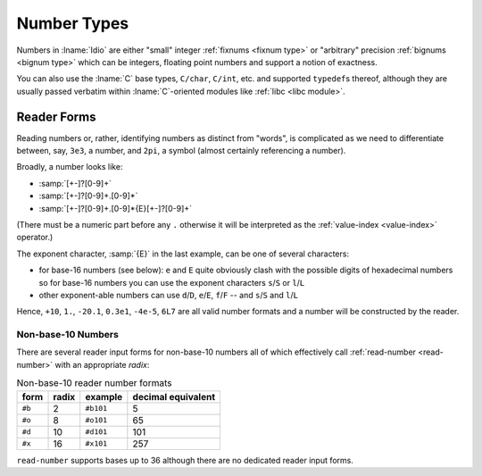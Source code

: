 .. _`number types`:

Number Types
============

Numbers in :lname:`Idio` are either "small" integer :ref:`fixnums
<fixnum type>` or "arbitrary" precision :ref:`bignums <bignum type>`
which can be integers, floating point numbers and support a notion of
exactness.

You can also use the :lname:`C` base types, ``C/char``, ``C/int``,
etc. and supported ``typedef``\ s thereof, although they are usually
passed verbatim within :lname:`C`-oriented modules like :ref:`libc
<libc module>`.

Reader Forms
------------

Reading numbers or, rather, identifying numbers as distinct from
"words", is complicated as we need to differentiate between, say,
``3e3``, a number, and ``2pi``, a symbol (almost certainly referencing
a number).

Broadly, a number looks like:

* :samp:`[+-]?[0-9]+`

* :samp:`[+-]?[0-9]+.[0-9]*`
  
* :samp:`[+-]?[0-9]+.[0-9]*{E}[+-]?[0-9]+`

(There must be a numeric part before any ``.`` otherwise it will be
interpreted as the :ref:`value-index <value-index>` operator.)

The exponent character, :samp:`{E}` in the last example, can be one of
several characters:

* for base-16 numbers (see below): ``e`` and ``E`` quite obviously
  clash with the possible digits of hexadecimal numbers so for base-16
  numbers you can use the exponent characters ``s``/``S`` or
  ``l``/``L``

* other exponent-able numbers can use ``d``/``D``, ``e``/``E``,
  ``f``/``F`` -- and ``s``/``S`` and ``l``/``L``

Hence, ``+10``, ``1.``, ``-20.1``, ``0.3e1``, ``-4e-5``, ``6L7`` are
all valid number formats and a number will be constructed by the
reader.

Non-base-10 Numbers
^^^^^^^^^^^^^^^^^^^

There are several reader input forms for non-base-10 numbers all of
which effectively call :ref:`read-number <read-number>` with an
appropriate `radix`:

.. csv-table:: Non-base-10 reader number formats
   :header: "form", "radix", "example", "decimal equivalent"
   :widths: auto
   :align: left

   ``#b``, 2,  ``#b101``, 5
   ``#o``, 8,  ``#o101``, 65
   ``#d``, 10, ``#d101``, 101
   ``#x``, 16, ``#x101``, 257

``read-number`` supports bases up to 36 although there are no
dedicated reader input forms.
